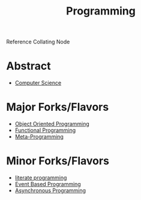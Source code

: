 :PROPERTIES:
:ID:       20231212T081635.633143
:END:
#+title: Programming
#+filetags: :root:programming:

Reference Collating Node

* Abstract
 - [[id:6f9a4752-aa66-42cf-9b88-2e4fa2091511][Computer Science]]

* Major Forks/Flavors
 - [[id:20231212T081851.998455][Object Oriented Programming]]
 - [[id:20231212T081907.908301][Functional Programming]]
 - [[id:20231212T082000.168442][Meta-Programming]]

* Minor Forks/Flavors
 - [[id:20230812T200515.697950][literate programming]]
 - [[id:46f09529-c273-49ed-9bf7-7e0a6d97d65c][Event Based Programming]]
 - [[id:b2ce2739-98c4-4ff0-931c-3a836686bf55][Asynchronous Programming]]

